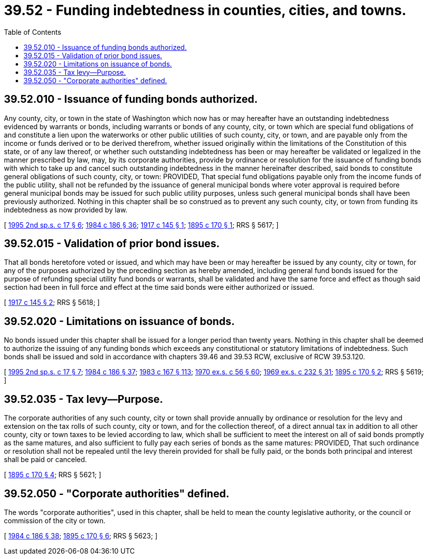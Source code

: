 = 39.52 - Funding indebtedness in counties, cities, and towns.
:toc:

== 39.52.010 - Issuance of funding bonds authorized.
Any county, city, or town in the state of Washington which now has or may hereafter have an outstanding indebtedness evidenced by warrants or bonds, including warrants or bonds of any county, city, or town which are special fund obligations of and constitute a lien upon the waterworks or other public utilities of such county, city, or town, and are payable only from the income or funds derived or to be derived therefrom, whether issued originally within the limitations of the Constitution of this state, or of any law thereof, or whether such outstanding indebtedness has been or may hereafter be validated or legalized in the manner prescribed by law, may, by its corporate authorities, provide by ordinance or resolution for the issuance of funding bonds with which to take up and cancel such outstanding indebtedness in the manner hereinafter described, said bonds to constitute general obligations of such county, city, or town: PROVIDED, That special fund obligations payable only from the income funds of the public utility, shall not be refunded by the issuance of general municipal bonds where voter approval is required before general municipal bonds may be issued for such public utility purposes, unless such general municipal bonds shall have been previously authorized. Nothing in this chapter shall be so construed as to prevent any such county, city, or town from funding its indebtedness as now provided by law.

[ http://lawfilesext.leg.wa.gov/biennium/1995-96/Pdf/Bills/Session%20Laws/House/1071-S.SL.pdf?cite=1995%202nd%20sp.s.%20c%2017%20§%206[1995 2nd sp.s. c 17 § 6]; http://leg.wa.gov/CodeReviser/documents/sessionlaw/1984c186.pdf?cite=1984%20c%20186%20§%2036[1984 c 186 § 36]; http://leg.wa.gov/CodeReviser/documents/sessionlaw/1917c145.pdf?cite=1917%20c%20145%20§%201[1917 c 145 § 1]; http://leg.wa.gov/CodeReviser/documents/sessionlaw/1895c170.pdf?cite=1895%20c%20170%20§%201[1895 c 170 § 1]; RRS § 5617; ]

== 39.52.015 - Validation of prior bond issues.
That all bonds heretofore voted or issued, and which may have been or may hereafter be issued by any county, city or town, for any of the purposes authorized by the preceding section as hereby amended, including general fund bonds issued for the purpose of refunding special utility fund bonds or warrants, shall be validated and have the same force and effect as though said section had been in full force and effect at the time said bonds were either authorized or issued.

[ http://leg.wa.gov/CodeReviser/documents/sessionlaw/1917c145.pdf?cite=1917%20c%20145%20§%202[1917 c 145 § 2]; RRS § 5618; ]

== 39.52.020 - Limitations on issuance of bonds.
No bonds issued under this chapter shall be issued for a longer period than twenty years. Nothing in this chapter shall be deemed to authorize the issuing of any funding bonds which exceeds any constitutional or statutory limitations of indebtedness. Such bonds shall be issued and sold in accordance with chapters 39.46 and 39.53 RCW, exclusive of RCW 39.53.120.

[ http://lawfilesext.leg.wa.gov/biennium/1995-96/Pdf/Bills/Session%20Laws/House/1071-S.SL.pdf?cite=1995%202nd%20sp.s.%20c%2017%20§%207[1995 2nd sp.s. c 17 § 7]; http://leg.wa.gov/CodeReviser/documents/sessionlaw/1984c186.pdf?cite=1984%20c%20186%20§%2037[1984 c 186 § 37]; http://leg.wa.gov/CodeReviser/documents/sessionlaw/1983c167.pdf?cite=1983%20c%20167%20§%20113[1983 c 167 § 113]; http://leg.wa.gov/CodeReviser/documents/sessionlaw/1970ex1c56.pdf?cite=1970%20ex.s.%20c%2056%20§%2060[1970 ex.s. c 56 § 60]; http://leg.wa.gov/CodeReviser/documents/sessionlaw/1969ex1c232.pdf?cite=1969%20ex.s.%20c%20232%20§%2031[1969 ex.s. c 232 § 31]; http://leg.wa.gov/CodeReviser/documents/sessionlaw/1895c170.pdf?cite=1895%20c%20170%20§%202[1895 c 170 § 2]; RRS § 5619; ]

== 39.52.035 - Tax levy—Purpose.
The corporate authorities of any such county, city or town shall provide annually by ordinance or resolution for the levy and extension on the tax rolls of such county, city or town, and for the collection thereof, of a direct annual tax in addition to all other county, city or town taxes to be levied according to law, which shall be sufficient to meet the interest on all of said bonds promptly as the same matures, and also sufficient to fully pay each series of bonds as the same matures: PROVIDED, That such ordinance or resolution shall not be repealed until the levy therein provided for shall be fully paid, or the bonds both principal and interest shall be paid or canceled.

[ http://leg.wa.gov/CodeReviser/documents/sessionlaw/1895c170.pdf?cite=1895%20c%20170%20§%204[1895 c 170 § 4]; RRS § 5621; ]

== 39.52.050 - "Corporate authorities" defined.
The words "corporate authorities", used in this chapter, shall be held to mean the county legislative authority, or the council or commission of the city or town.

[ http://leg.wa.gov/CodeReviser/documents/sessionlaw/1984c186.pdf?cite=1984%20c%20186%20§%2038[1984 c 186 § 38]; http://leg.wa.gov/CodeReviser/documents/sessionlaw/1895c170.pdf?cite=1895%20c%20170%20§%206[1895 c 170 § 6]; RRS § 5623; ]

